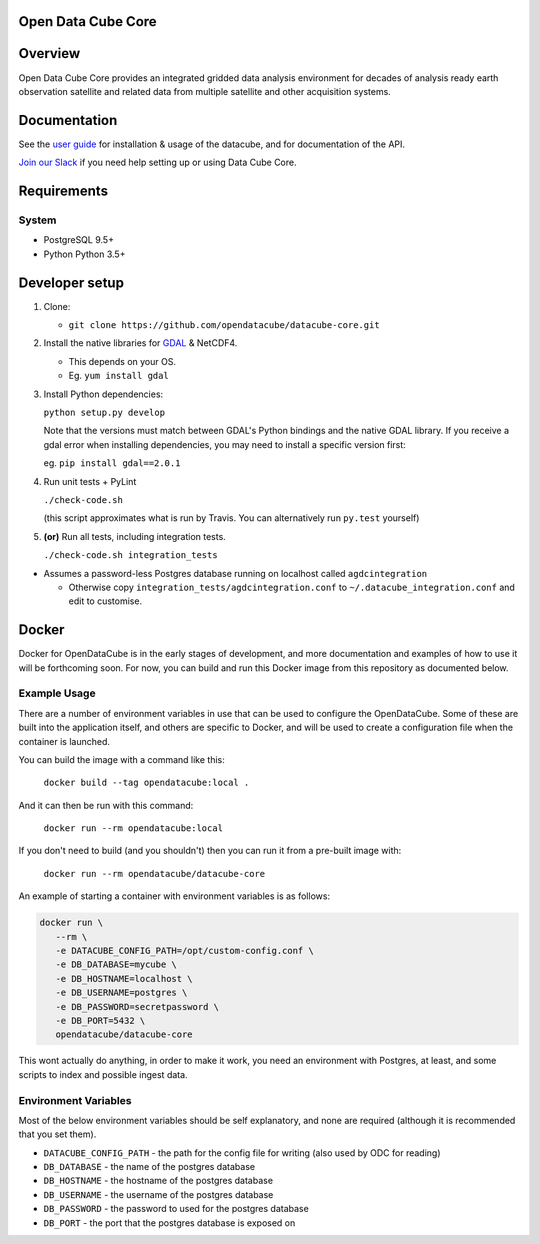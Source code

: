 Open Data Cube Core
==================================

|Build Status| |Coverage Status| |Documentation Status|

Overview
========

Open Data Cube Core provides an integrated gridded data
analysis environment for decades of analysis ready earth observation
satellite and related data from multiple satellite and other acquisition
systems.

Documentation
=============

See the `user guide <http://datacube-core.readthedocs.io/en/latest/>`__ for
installation & usage of the datacube, and for documentation of the API.

`Join our Slack <https://opendatacube.signup.team/>`__ if you need help
setting up or using Data Cube Core.

Requirements
============

System
~~~~~~

-  PostgreSQL 9.5+
-  Python Python 3.5+

Developer setup
===============

1. Clone:

   -  ``git clone https://github.com/opendatacube/datacube-core.git``

2. Install the native libraries for `GDAL <http://www.gdal.org/>`__ &
   NetCDF4.

   -  This depends on your OS.
   -  Eg. ``yum install gdal``

3. Install Python dependencies:

   ``python setup.py develop``

   Note that the versions must match between GDAL's Python bindings and
   the native GDAL library. If you receive a gdal error when installing
   dependencies, you may need to install a specific version first:

   eg. ``pip install gdal==2.0.1``

4. Run unit tests + PyLint

   ``./check-code.sh``

   (this script approximates what is run by Travis. You can
   alternatively run ``py.test`` yourself)

5. **(or)** Run all tests, including integration tests.

   ``./check-code.sh integration_tests``

-  Assumes a password-less Postgres database running on localhost called
   ``agdcintegration``

   -  Otherwise copy ``integration_tests/agdcintegration.conf`` to
      ``~/.datacube_integration.conf`` and edit to customise.

Docker
======

Docker for OpenDataCube is in the early stages of development, and more documentation and examples of how 
to use it will be forthcoming soon. For now, you can build and run this Docker image from 
this repository as documented below.

Example Usage
~~~~~~~~~~~~~
There are a number of environment variables in use that can be used to configure the OpenDataCube.
Some of these are built into the application itself, and others are specific to Docker, and will 
be used to create a configuration file when the container is launched.

You can build the image with a command like this: 

   ``docker build --tag opendatacube:local .``

And it can then be run with this command:

   ``docker run --rm opendatacube:local``

If you don't need to build (and you shouldn't) then you can run it from a pre-built image with:

   ``docker run --rm opendatacube/datacube-core``

An example of starting a container with environment variables is as follows:

.. code-block:: bash
   
   docker run \
      --rm \
      -e DATACUBE_CONFIG_PATH=/opt/custom-config.conf \
      -e DB_DATABASE=mycube \
      -e DB_HOSTNAME=localhost \
      -e DB_USERNAME=postgres \
      -e DB_PASSWORD=secretpassword \
      -e DB_PORT=5432 \
      opendatacube/datacube-core


This wont actually do anything, in order to make it work, you need an environment with Postgres, at least, and some scripts to index and possible ingest data.

Environment Variables
~~~~~~~~~~~~~~~~~~~~~
Most of the below environment variables should be self explanatory, and none are required (although
it is recommended that you set them).

- ``DATACUBE_CONFIG_PATH`` - the path for the config file for writing (also used by ODC for reading)
- ``DB_DATABASE`` - the name of the postgres database
- ``DB_HOSTNAME`` - the hostname of the postgres database
- ``DB_USERNAME`` - the username of the postgres database
- ``DB_PASSWORD`` - the password to used for the postgres database
- ``DB_PORT`` - the port that the postgres database is exposed on


.. |Build Status| image:: https://travis-ci.org/opendatacube/datacube-core.svg?branch=develop
   :target: https://travis-ci.org/opendatacube/datacube-core
.. |Coverage Status| image:: https://coveralls.io/repos/opendatacube/datacube-core/badge.svg?branch=develop&service=github
   :target: https://coveralls.io/github/opendatacube/datacube-core?branch=develop
.. |Documentation Status| image:: https://readthedocs.org/projects/datacube-core/badge/?version=latest
   :target: http://datacube-core.readthedocs.org/en/latest/
